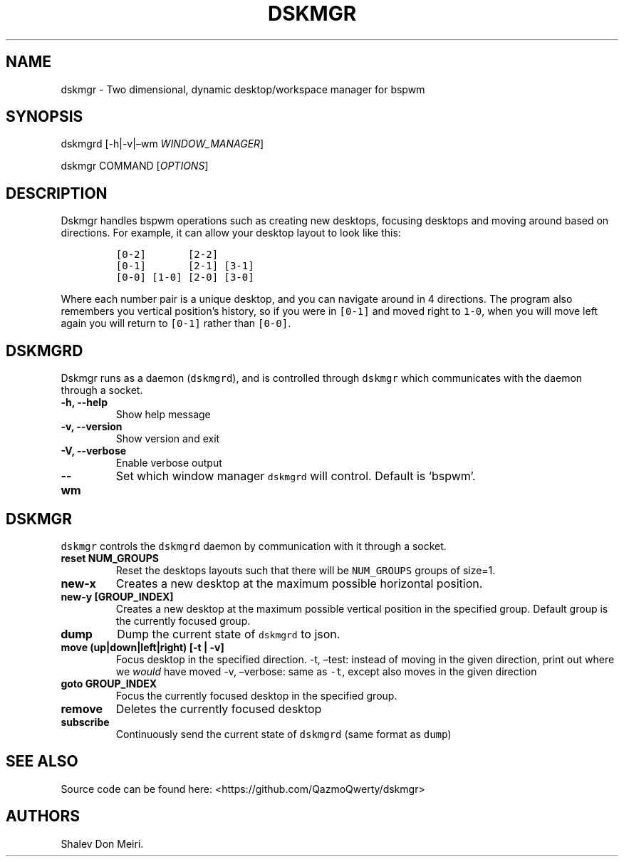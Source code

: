 .\" Automatically generated by Pandoc 2.5
.\"
.TH "DSKMGR" "1" "January 1, 2022" "Dskmgr 0.0.4" ""
.hy
.SH NAME
.PP
dskmgr \- Two dimensional, dynamic desktop/workspace manager for bspwm
.SH SYNOPSIS
.PP
dskmgrd [\-h|\-v|\[en]wm \f[I]WINDOW_MANAGER\f[R]]
.PP
dskmgr COMMAND [\f[I]OPTIONS\f[R]]
.SH DESCRIPTION
.PP
Dskmgr handles bspwm operations such as creating new desktops, focusing
desktops and moving around based on directions.
For example, it can allow your desktop layout to look like this:
.IP
.nf
\f[C]
[0\-2]       [2\-2]
[0\-1]       [2\-1] [3\-1]
[0\-0] [1\-0] [2\-0] [3\-0]
\f[R]
.fi
.PP
Where each number pair is a unique desktop, and you can navigate around
in 4 directions.
The program also remembers you vertical position\[cq]s history, so if
you were in \f[C][0\-1]\f[R] and moved right to \f[C]1\-0\f[R], when you
will move left again you will return to \f[C][0\-1]\f[R] rather than
\f[C][0\-0]\f[R].
.SH DSKMGRD
.PP
Dskmgr runs as a daemon (\f[C]dskmgrd\f[R]), and is controlled through
\f[C]dskmgr\f[R] which communicates with the daemon through a socket.
.TP
.B \-h, \-\-help
Show help message
.TP
.B \-v, \-\-version
Show version and exit
.TP
.B \-V, \-\-verbose
Enable verbose output
.TP
.B \-\-wm
Set which window manager \f[C]dskmgrd\f[R] will control.
Default is `bspwm'.
.SH DSKMGR
.PP
\f[C]dskmgr\f[R] controls the \f[C]dskmgrd\f[R] daemon by communication
with it through a socket.
.TP
.B reset NUM_GROUPS
Reset the desktops layouts such that there will be \f[C]NUM_GROUPS\f[R]
groups of size=1.
.TP
.B new\-x
Creates a new desktop at the maximum possible horizontal position.
.TP
.B new\-y [GROUP_INDEX]
Creates a new desktop at the maximum possible vertical position in the
specified group.
Default group is the currently focused group.
.TP
.B dump
Dump the current state of \f[C]dskmgrd\f[R] to json.
.TP
.B move (up|down|left|right) [\-t | \-v]
Focus desktop in the specified direction.
\-t, \[en]test: instead of moving in the given direction, print out
where we \f[I]would\f[R] have moved \-v, \[en]verbose: same as
\f[C]\-t\f[R], except also moves in the given direction
.TP
.B goto GROUP_INDEX
Focus the currently focused desktop in the specified group.
.TP
.B remove
Deletes the currently focused desktop
.TP
.B subscribe
Continuously send the current state of \f[C]dskmgrd\f[R] (same format as
\f[C]dump\f[R])
.SH SEE ALSO
.PP
Source code can be found here: <https://github.com/QazmoQwerty/dskmgr>
.SH AUTHORS
Shalev Don Meiri.
